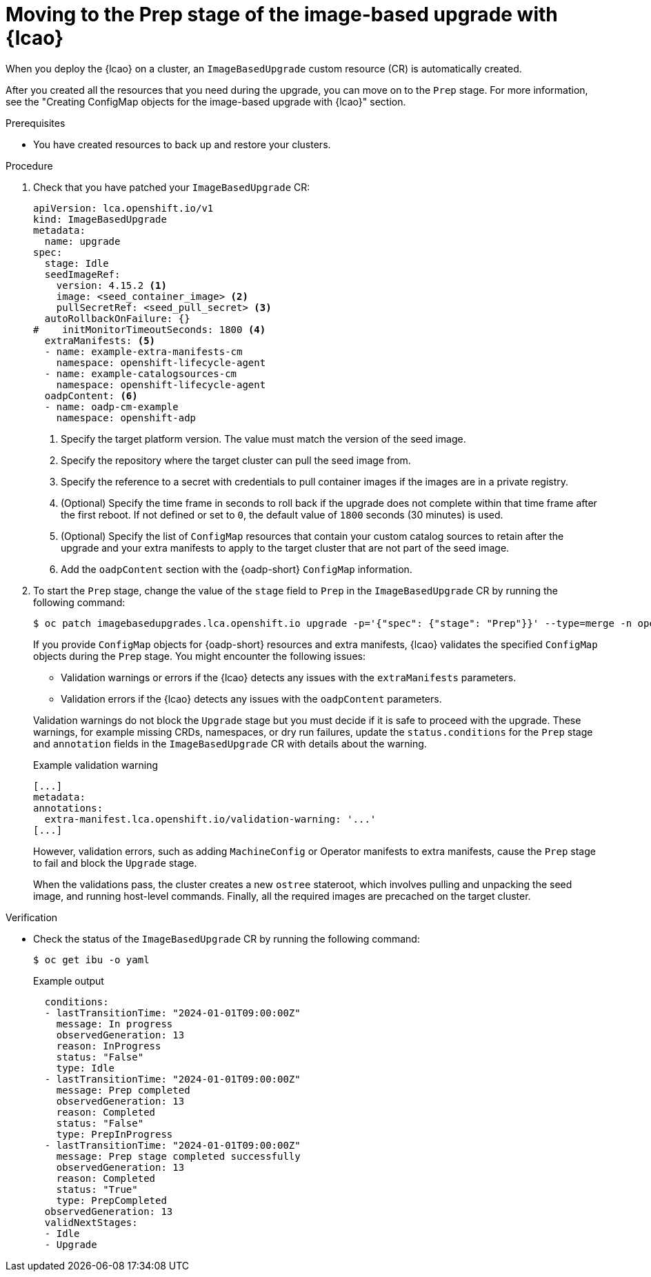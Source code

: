 // Module included in the following assemblies:
// * edge_computing/image-based-upgrade/cnf-image-based-upgrade-base.adoc

:_mod-docs-content-type: PROCEDURE
[id="ztp-image-based-upgrade-prep_{context}"]
= Moving to the Prep stage of the image-based upgrade with {lcao}

When you deploy the {lcao} on a cluster, an `ImageBasedUpgrade` custom resource (CR) is automatically created.

After you created all the resources that you need during the upgrade, you can move on to the `Prep` stage.
For more information, see the "Creating ConfigMap objects for the image-based upgrade with {lcao}" section.

.Prerequisites

* You have created resources to back up and restore your clusters.

.Procedure

. Check that you have patched your `ImageBasedUpgrade` CR:
+
[source,yaml]
----
apiVersion: lca.openshift.io/v1
kind: ImageBasedUpgrade
metadata:
  name: upgrade
spec:
  stage: Idle
  seedImageRef:
    version: 4.15.2 <1>
    image: <seed_container_image> <2>
    pullSecretRef: <seed_pull_secret> <3>
  autoRollbackOnFailure: {}
#    initMonitorTimeoutSeconds: 1800 <4>
  extraManifests: <5>
  - name: example-extra-manifests-cm
    namespace: openshift-lifecycle-agent
  - name: example-catalogsources-cm
    namespace: openshift-lifecycle-agent
  oadpContent: <6>
  - name: oadp-cm-example
    namespace: openshift-adp
----
<1> Specify the target platform version. The value must match the version of the seed image.
<2> Specify the repository where the target cluster can pull the seed image from.
<3> Specify the reference to a secret with credentials to pull container images if the images are in a private registry.
<4> (Optional) Specify the time frame in seconds to roll back if the upgrade does not complete within that time frame after the first reboot. If not defined or set to `0`, the default value of `1800` seconds (30 minutes) is used.
<5> (Optional) Specify the list of `ConfigMap` resources that contain your custom catalog sources to retain after the upgrade and your extra manifests to apply to the target cluster that are not part of the seed image.
<6> Add the `oadpContent` section with the {oadp-short} `ConfigMap` information.

. To start the `Prep` stage, change the value of the `stage` field to `Prep` in the `ImageBasedUpgrade` CR by running the following command:
+
--
[source,terminal]
----
$ oc patch imagebasedupgrades.lca.openshift.io upgrade -p='{"spec": {"stage": "Prep"}}' --type=merge -n openshift-lifecycle-agent
----

If you provide `ConfigMap` objects for {oadp-short} resources and extra manifests, {lcao} validates the specified `ConfigMap` objects during the `Prep` stage.
You might encounter the following issues: 

* Validation warnings or errors if the {lcao} detects any issues with the `extraManifests` parameters.
* Validation errors if the {lcao} detects any issues with the `oadpContent` parameters.

Validation warnings do not block the `Upgrade` stage but you must decide if it is safe to proceed with the upgrade.
These warnings, for example missing CRDs, namespaces, or dry run failures, update the `status.conditions` for the `Prep` stage and `annotation` fields in the `ImageBasedUpgrade` CR with details about the warning.

.Example validation warning
[source,yaml]
----
[...]
metadata:
annotations:
  extra-manifest.lca.openshift.io/validation-warning: '...'
[...]
----

However, validation errors, such as adding `MachineConfig` or Operator manifests to extra manifests, cause the `Prep` stage to fail and block the `Upgrade` stage.

When the validations pass, the cluster creates a new `ostree` stateroot, which involves pulling and unpacking the seed image, and running host-level commands.
Finally, all the required images are precached on the target cluster.
--

.Verification

* Check the status of the `ImageBasedUpgrade` CR by running the following command:
+
--
[source,terminal]
----
$ oc get ibu -o yaml
----

.Example output
[source,yaml]
----
  conditions:
  - lastTransitionTime: "2024-01-01T09:00:00Z"
    message: In progress
    observedGeneration: 13
    reason: InProgress
    status: "False"
    type: Idle
  - lastTransitionTime: "2024-01-01T09:00:00Z"
    message: Prep completed
    observedGeneration: 13
    reason: Completed
    status: "False"
    type: PrepInProgress
  - lastTransitionTime: "2024-01-01T09:00:00Z"
    message: Prep stage completed successfully
    observedGeneration: 13
    reason: Completed
    status: "True"
    type: PrepCompleted
  observedGeneration: 13
  validNextStages:
  - Idle
  - Upgrade
----
--